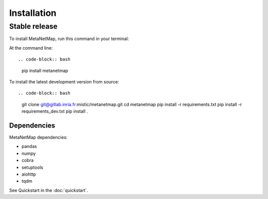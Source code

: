 .. highlight:: shell

============
Installation
============


Stable release
--------------

To install MetaNetMap, run this command in your terminal:

At the command line::

.. code-block:: bash
    pip install metanetmap

To install the latest development version from source::

.. code-block:: bash
    git clone git@gitlab.inria.fr:mistic/metanetmap.git
    cd metanetmap
    pip install -r requirements.txt
    pip install -r requirements_dev.txt
    pip install .

Dependencies
============

MetaNetMap dependencies:

- pandas
- numpy
- cobra
- setuptools
- aiohttp
- tqdm


See Quickstart in the :doc:`quickstart`.
